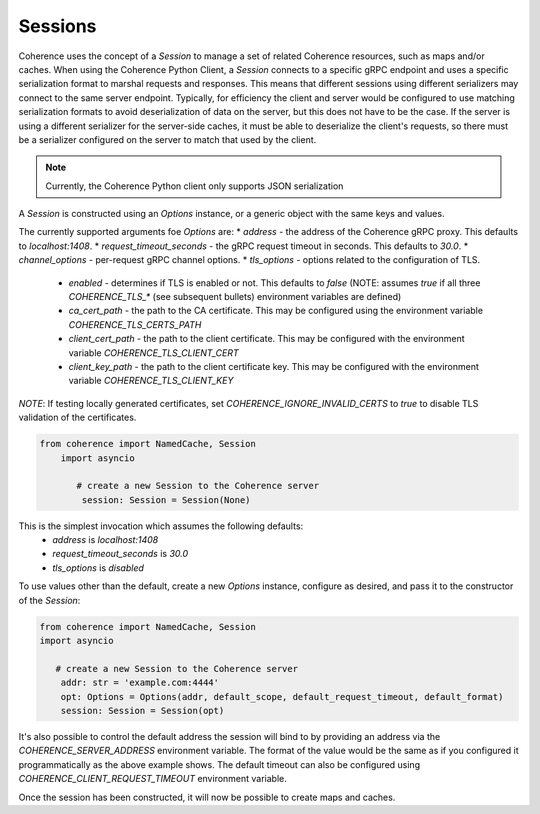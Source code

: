 ..
   Copyright (c) 2022, 2023, Oracle and/or its affiliates.
   Licensed under the Universal Permissive License v 1.0 as shown at
   https://oss.oracle.com/licenses/upl.

Sessions
========

Coherence uses the concept of a `Session` to manage a set of related Coherence resources,
such as maps and/or caches. When using the Coherence Python Client, a `Session` connects to a specific
gRPC endpoint and uses a specific serialization format to marshal requests and responses.
This means that different sessions using different serializers may connect to the same server endpoint. Typically,
for efficiency the client and server would be configured to use matching serialization formats to avoid
deserialization of data on the server, but this does not have to be the case. If the server is using a different
serializer for the server-side caches, it must be able to deserialize the client's requests, so there must be
a serializer configured on the server to match that used by the client.

.. note::
  Currently, the Coherence Python client only supports JSON serialization

A `Session` is constructed using an `Options` instance, or a generic object with the same keys and values.

The currently supported arguments foe `Options` are:
* `address` - the address of the Coherence gRPC proxy.  This defaults to `localhost:1408`.
* `request_timeout_seconds` - the gRPC request timeout in seconds.  This defaults to `30.0`.
* `channel_options` - per-request gRPC channel options.
* `tls_options` - options related to the configuration of TLS.
    - `enabled` - determines if TLS is enabled or not.  This defaults to `false` (NOTE: assumes `true` if all three `COHERENCE_TLS_*` (see subsequent bullets) environment variables are defined)
    - `ca_cert_path` - the path to the CA certificate.  This may be configured using the environment variable `COHERENCE_TLS_CERTS_PATH`
    - `client_cert_path` - the path to the client certificate. This may be configured with the environment variable `COHERENCE_TLS_CLIENT_CERT`
    - `client_key_path` - the path to the client certificate key. This may be configured with the environment variable `COHERENCE_TLS_CLIENT_KEY`

*NOTE*: If testing locally generated certificates, set `COHERENCE_IGNORE_INVALID_CERTS` to `true` to disable
TLS validation of the certificates.

.. code-block::

    from coherence import NamedCache, Session
        import asyncio

           # create a new Session to the Coherence server
            session: Session = Session(None)

This is the simplest invocation which assumes the following defaults:
    - `address` is `localhost:1408`
    - `request_timeout_seconds` is `30.0`
    - `tls_options` is `disabled`

To use values other than the default, create a new `Options` instance, configure as desired,
and pass it to the constructor of the `Session`:

.. code-block::

    from coherence import NamedCache, Session
    import asyncio

       # create a new Session to the Coherence server
        addr: str = 'example.com:4444'
        opt: Options = Options(addr, default_scope, default_request_timeout, default_format)
        session: Session = Session(opt)

It's also possible to control the default address the session will bind to by providing
an address via the `COHERENCE_SERVER_ADDRESS` environment variable.  The format of the value would
be the same as if you configured it programmatically as the above example shows. The default timeout
can also be configured using `COHERENCE_CLIENT_REQUEST_TIMEOUT` environment variable.

Once the session has been constructed, it will now be possible to create maps and caches.